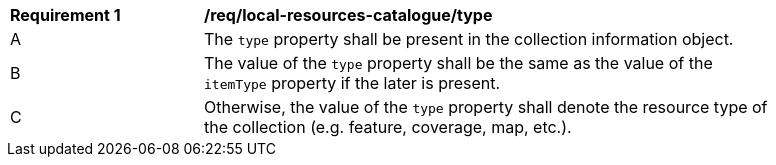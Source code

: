 [[req_local-resources-catalogue_type]]
[width="90%",cols="2,6a"]
|===
^|*Requirement {counter:req-id}* |*/req/local-resources-catalogue/type*
^|A |The `type` property shall be present in the collection information object.
^|B |The value of the `type` property shall be the same as the value of the `itemType` property if the later is present.
^|C |Otherwise, the value of the `type` property shall denote the resource type of the collection (e.g. feature, coverage, map, etc.).
|===
